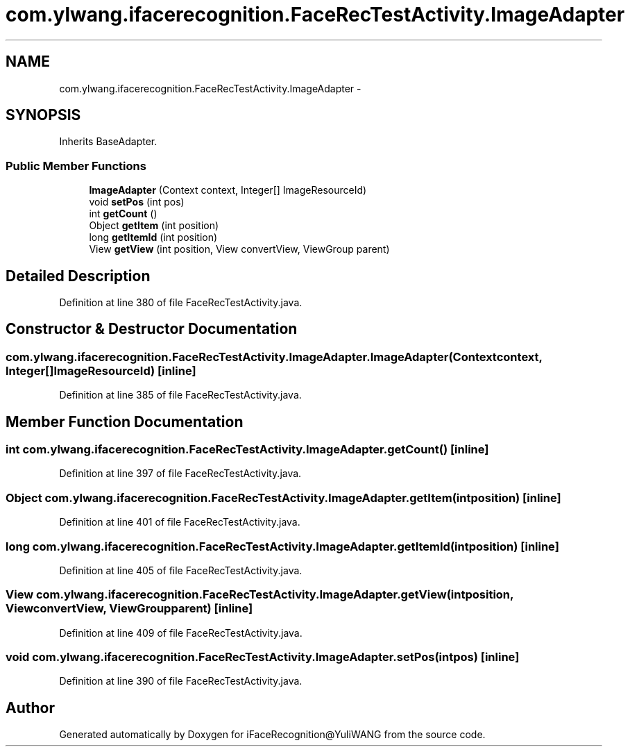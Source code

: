 .TH "com.ylwang.ifacerecognition.FaceRecTestActivity.ImageAdapter" 3 "Sat Jun 14 2014" "Version 1.3" "iFaceRecognition@YuliWANG" \" -*- nroff -*-
.ad l
.nh
.SH NAME
com.ylwang.ifacerecognition.FaceRecTestActivity.ImageAdapter \- 
.SH SYNOPSIS
.br
.PP
.PP
Inherits BaseAdapter\&.
.SS "Public Member Functions"

.in +1c
.ti -1c
.RI "\fBImageAdapter\fP (Context context, Integer[] ImageResourceId)"
.br
.ti -1c
.RI "void \fBsetPos\fP (int pos)"
.br
.ti -1c
.RI "int \fBgetCount\fP ()"
.br
.ti -1c
.RI "Object \fBgetItem\fP (int position)"
.br
.ti -1c
.RI "long \fBgetItemId\fP (int position)"
.br
.ti -1c
.RI "View \fBgetView\fP (int position, View convertView, ViewGroup parent)"
.br
.in -1c
.SH "Detailed Description"
.PP 
Definition at line 380 of file FaceRecTestActivity\&.java\&.
.SH "Constructor & Destructor Documentation"
.PP 
.SS "com\&.ylwang\&.ifacerecognition\&.FaceRecTestActivity\&.ImageAdapter\&.ImageAdapter (Contextcontext, Integer[]ImageResourceId)\fC [inline]\fP"

.PP
Definition at line 385 of file FaceRecTestActivity\&.java\&.
.SH "Member Function Documentation"
.PP 
.SS "int com\&.ylwang\&.ifacerecognition\&.FaceRecTestActivity\&.ImageAdapter\&.getCount ()\fC [inline]\fP"

.PP
Definition at line 397 of file FaceRecTestActivity\&.java\&.
.SS "Object com\&.ylwang\&.ifacerecognition\&.FaceRecTestActivity\&.ImageAdapter\&.getItem (intposition)\fC [inline]\fP"

.PP
Definition at line 401 of file FaceRecTestActivity\&.java\&.
.SS "long com\&.ylwang\&.ifacerecognition\&.FaceRecTestActivity\&.ImageAdapter\&.getItemId (intposition)\fC [inline]\fP"

.PP
Definition at line 405 of file FaceRecTestActivity\&.java\&.
.SS "View com\&.ylwang\&.ifacerecognition\&.FaceRecTestActivity\&.ImageAdapter\&.getView (intposition, ViewconvertView, ViewGroupparent)\fC [inline]\fP"

.PP
Definition at line 409 of file FaceRecTestActivity\&.java\&.
.SS "void com\&.ylwang\&.ifacerecognition\&.FaceRecTestActivity\&.ImageAdapter\&.setPos (intpos)\fC [inline]\fP"

.PP
Definition at line 390 of file FaceRecTestActivity\&.java\&.

.SH "Author"
.PP 
Generated automatically by Doxygen for iFaceRecognition@YuliWANG from the source code\&.
